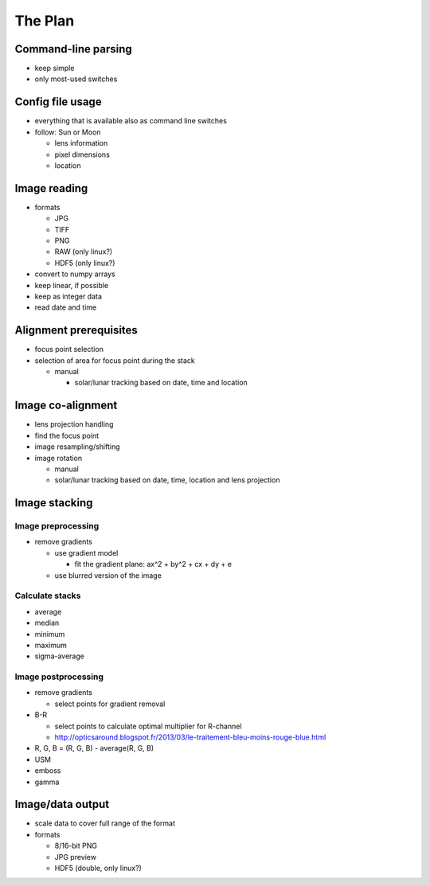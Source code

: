 
The Plan
========

Command-line parsing
--------------------

- keep simple
- only most-used switches

Config file usage
-----------------

- everything that is available also as command line switches
- follow: Sun or Moon

  - lens information
  - pixel dimensions
  - location


Image reading
-------------

- formats

  - JPG
  - TIFF
  - PNG
  - RAW (only linux?)
  - HDF5 (only linux?)

- convert to numpy arrays
- keep linear, if possible
- keep as integer data
- read date and time

Alignment prerequisites
-----------------------

- focus point selection
- selection of area for focus point during the stack

  - manual

    - solar/lunar tracking based on date, time and location

Image co-alignment
------------------

- lens projection handling
- find the focus point
- image resampling/shifting
- image rotation

  - manual
  - solar/lunar tracking based on date, time, location and lens projection

Image stacking
--------------

Image preprocessing
___________________

- remove gradients

  - use gradient model

    - fit the gradient plane: ax^2 + by^2 + cx + dy + e

  - use blurred version of the image

Calculate stacks
________________
- average
- median
- minimum
- maximum
- sigma-average

Image postprocessing
____________________
- remove gradients

  - select points for gradient removal

- B-R

  - select points to calculate optimal multiplier for R-channel
  - http://opticsaround.blogspot.fr/2013/03/le-traitement-bleu-moins-rouge-blue.html

- R, G, B = (R, G, B) - average(R, G, B)
- USM
- emboss
- gamma

Image/data output
-----------------

- scale data to cover full range of the format
- formats

  - 8/16-bit PNG
  - JPG preview
  - HDF5 (double, only linux?)
